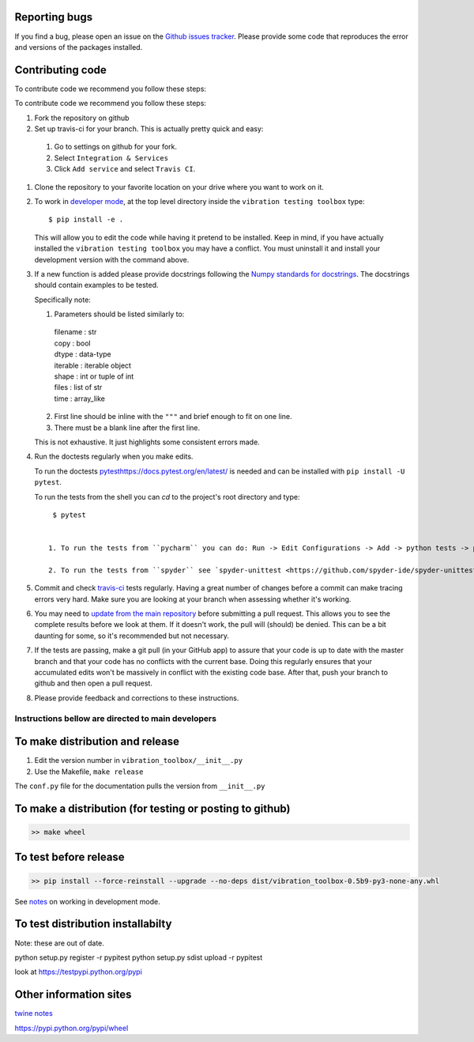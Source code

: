 Reporting bugs
--------------
If you find a bug, please open an issue on the `Github issues tracker <https://github.com/Vibration-Testing/vibrationtesting/issues>`_.
Please provide some code that reproduces the error and versions of the packages installed.

Contributing code
-----------------
To contribute code we recommend you follow these steps:

To contribute code we recommend you follow these steps:

#. Fork the repository on github

#. Set up travis-ci for your branch. This is actually pretty quick and easy:

  #. Go to settings on github for your fork.

  #. Select ``Integration & Services``

  #. Click ``Add service`` and select ``Travis CI``.

#. Clone the repository to your favorite location on your drive where you want to work on it.

#. To work in `developer mode <https://packaging.python.org/distributing/#working-in-development-mode>`_, at the top level directory inside the ``vibration testing toolbox`` type::

    $ pip install -e .

   This will allow you to edit the code while having it pretend to be installed. Keep in mind, if you have actually installed the ``vibration testing toolbox`` you may have a conflict. You must uninstall it and install your development version with the command above.

#. If a new function is added
   please provide docstrings following the `Numpy standards for docstrings <https://github.com/numpy/numpy/blob/master/doc/HOWTO_DOCUMENT.rst.txt>`_.
   The docstrings should contain examples to be tested.

   Specifically note:

   1. Parameters should be listed similarly to:

    |    filename : str
    |    copy : bool
    |    dtype : data-type
    |    iterable : iterable object
    |    shape : int or tuple of int
    |    files : list of str
    |    time : array_like

   2. First line should be inline with the ``"""`` and brief enough to fit on one line.

   3. There must be a blank line after the first line.

   This is not exhaustive. It just highlights some consistent errors made.

#. Run the doctests regularly when you make edits.

   To run the doctests `<pytest https://docs.pytest.org/en/latest/>`_ is needed and can be installed with ``pip install -U pytest``.

   To run the tests from the shell you can `cd` to the project's root directory and type::

     $ pytest


    1. To run the tests from ``pycharm`` you can do: Run -> Edit Configurations -> Add -> python tests -> pytest Then just set the path to the project directory.

    2. To run the tests from ``spyder`` see `spyder-unittest <https://github.com/spyder-ide/spyder-unittest`_.

#. Commit and check `travis-ci <https://travis-ci.org/vibrationtoolbox/vibration_toolbox>`_ tests regularly. Having a great number of changes before a commit can make tracing errors very hard. Make sure you are looking at your branch when assessing whether it's working.

#. You may need to `update from the main repository <https://www.sitepoint.com/quick-tip-sync-your-fork-with-the-original-without-the-cli/>`_ before submitting a pull request. This allows you to see the complete results before we look at them.  If it doesn't work, the pull will (should) be denied. This can be a bit daunting for some, so it's recommended but not necessary.

#. If the tests are passing, make a git pull (in your GitHub app) to assure that your code is up to date with the master branch and that your code has no conflicts with the current base. Doing this regularly ensures that your accumulated edits won't be massively in conflict with the existing code base. After that, push your branch to github and then open a pull request.

#. Please provide feedback and corrections to these instructions.

Instructions bellow are directed to main developers
===================================================

To make distribution and release
--------------------------------

1) Edit the version number in ``vibration_toolbox/__init__.py``
2) Use the Makefile, ``make release``

The ``conf.py`` file for the documentation pulls the version from ``__init__.py``

To make a distribution (for testing or posting to github)
-----------------------------------------------------------

.. code-block:: bash

  >> make wheel

To test before release
----------------------

.. code-block:: bash

  >> pip install --force-reinstall --upgrade --no-deps dist/vibration_toolbox-0.5b9-py3-none-any.whl

See `notes <https://packaging.python.org/distributing/#working-in-development-mode>`_ on working in development mode.

To test distribution installabilty
-----------------------------------
Note: these are out of date.

python setup.py register -r pypitest
python setup.py sdist upload -r pypitest

look at https://testpypi.python.org/pypi

Other information sites
------------------------

`twine notes <https://packaging.python.org/distributing/#working-in-development-mode>`_

https://pypi.python.org/pypi/wheel
